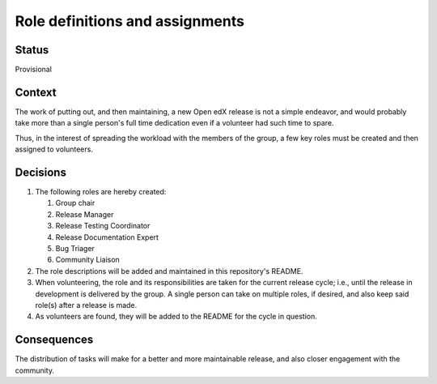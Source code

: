 ================================
Role definitions and assignments
================================

-------
Status
-------

Provisional

-------
Context
-------

The work of putting out, and then maintaining, a new Open edX release is not a
simple endeavor, and would probably take more than a single person's full time
dedication even if a volunteer had such time to spare.

Thus, in the interest of spreading the workload with the members of the group,
a few key roles must be created and then assigned to volunteers.

---------
Decisions
---------

#. The following roles are hereby created:

   #. Group chair
   #. Release Manager
   #. Release Testing Coordinator
   #. Release Documentation Expert
   #. Bug Triager
   #. Community Liaison

#. The role descriptions will be added and maintained in this repository's
   README.

#. When volunteering, the role and its responsibilities are taken for the
   current release cycle; i.e., until the release in development is delivered
   by the group.  A single person can take on multiple roles, if desired, and
   also keep said role(s) after a release is made.

#. As volunteers are found, they will be added to the README for the cycle in
   question.

------------
Consequences
------------

The distribution of tasks will make for a better and more maintainable release,
and also closer engagement with the community.
